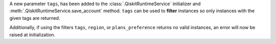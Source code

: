 A new parameter ``tags``, has been added to the 
:class:`.QiskitRuntimeService` initializer and :meth:`.QiskitRuntimeService.save_account` method. 
``tags`` can be used to **filter** instances so only instances with the given tags are 
returned.

Additionally, if using the filters  ``tags``, ``region``, or ``plans_preference`` returns no valid instances, 
an error will now be raised at initialization.